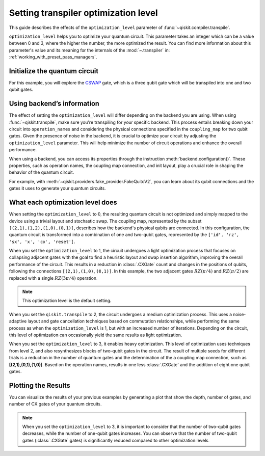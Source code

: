#####################################
Setting transpiler optimization level
#####################################

This guide describes the effects of the ``optimization_level``
parameter of :func:`~qiskit.compiler.transpile`.

``optimization_level`` helps you to optimize your quantum circuit.
This parameter takes an integer which can be a value between 0 and 3,
where the higher the number, the more optimized the result.
You can find more information about this parameter's value and its meaning for
the internals of the :mod:`~.transpiler` in: :ref:`working_with_preset_pass_managers`.

Initialize the quantum circuit
==============================

For this example, you will explore the `CSWAP <https://qiskit.org/documentation/stubs/qiskit.circuit.QuantumCircuit.cswap.html>`_ gate,
which is a three qubit gate which will be transpiled into one and two qubit gates.

.. plot::
    :include-source:

    from qiskit import QuantumCircuit 
    from qiskit.compiler import transpile
    from qiskit.providers.fake_provider import FakeQuitoV2

    backend = FakeQuitoV2()

    qc = QuantumCircuit(3) # Initialize the quantum circuit with 3 qubits.
    
    qc.cswap(0,1,2) # Add the cswap gate to the quantum circuit.
    
    qc.draw("mpl")


Using backend’s information
===========================

The effect of setting the ``optimization_level`` will differ depending on the backend you are using.
When using :func:`~qiskit.transpile`, make sure you're transpiling for your specific backend. 
This process entails breaking down your circuit into ``operation_names`` and considering the physical connections specified in the 
``coupling_map`` for two qubit gates.
Given the presence of noise in the backend, it is crucial to optimize your circuit by adjusting the ``optimization_level`` parameter. 
This will help minimize the number of circuit operations and enhance the overall performance.

When using a backend, you can access its properties through the instruction  :meth:`backend.configuration()`.
These properties, such as operation names, the coupling map connection, and init layout, play a crucial role in shaping the behavior of the quantum circuit.

For example, with :meth:`~qiskit.providers.fake_provider.FakeQuitoV2`, you can learn about its qubit connections and the gates it uses to generate your quantum circuits.

.. testcode::

    print(f"Operation names of your backend: {backend.operation_names}")
    print(f"Coupling map connection of your backend: ",{[i for i in backend.coupling_map.get_edges()]}")

.. testoutput::

    Operation names of your backend:  ['id', 'rz', 'sx', 'x', 'cx', 'reset']
    Coupling map connection of your backend:  [(3, 4), (4, 3), (1, 3), (3, 1), (1, 2), (2, 1), (0, 1), (1, 0)]

What each optimization level does
=================================

When setting the ``optimization_level`` to 0, the resulting quantum circuit is not optimized and simply mapped to the device using a trivial layout and stochastic swap.
The coupling map, represented by the subset ``[(2,1),(1,2),(1,0),(0,1)]``, describes how the backend's physical qubits are connected.
In this configuration, the quantum circuit is transformed into a combination of one and two-qubit gates,
represented by the ``['id', 'rz', 'sx', 'x', 'cx', 'reset']``.

.. testcode::

    qc_b0 = transpile(qc,backend=backend,optimization_level=0)
    qc_b0.draw("mpl")                          

.. plot::

    from qiskit import QuantumCircuit, QuantumRegister, ClassicalRegister 
    from qiskit.compiler import transpile
    from qiskit.providers.fake_provider import FakeQuitoV2

    backend = FakeQuitoV2()

    qc = QuantumCircuit(3) # Initialize the quantum circuit with 3 qubits.
    
    qc.cswap(0,1,2) # Add the cswap gate to the quantum circuit.

    qc_b0 = transpile(qc,backend=backend,optimization_level=0)
    qc_b0.draw("mpl")                          

When you set the ``optimization_level`` to 1, the circuit undergoes a light optimization process that focuses on collapsing adjacent gates 
with the goal to find a heuristic layout and swap insertion algorithm, 
improving the overall performance of the circuit. This results in a reduction in :class:`.CXGate` count and changes in the positions of qubits, 
following the connections ``[(2,1),(1,0),(0,1)]``. In this example, the two adjacent gates :math:`RZ(\pi/4)` and :math:`RZ(\pi/2)` are replaced with a single :math:`RZ(3\pi/4)` operation. 

.. note::
    This optimization level is the default setting.

.. testcode::

    qc_b1 = transpile(qc,backend=backend,optimization_level=1)
    qc_b1.draw("mpl")                                              

.. plot::

    from qiskit import QuantumCircuit, QuantumRegister, ClassicalRegister 
    from qiskit.compiler import transpile
    from qiskit.providers.fake_provider import FakeQuitoV2

    backend = FakeQuitoV2()

    qc = QuantumCircuit(3) # Initialize the quantum circuit with 3 qubits.
    
    qc.cswap(0,1,2) # Add the cswap gate to the quantum circuit.

    qc_b1 = transpile(qc,backend=backend,optimization_level=1)
    qc_b1.draw("mpl")                                              


When you set the ``qiskit.transpile`` to 2, the circuit undergoes a medium optimization process. 
This uses a noise-adaptive layout and gate cancellation techniques based on commutation relationships, 
while performing the same process as when the ``optimization_level`` is 1, but with an increased number of iterations.
Depending on the circuit, this level of optimization can occasionally yield the same results as light optimization.


.. testcode::

    qc_b2 = transpile(qc,backend=backend,optimization_level=2)
    qc_b2.draw("mpl")                                                   


.. plot::

    from qiskit import QuantumCircuit, QuantumRegister, ClassicalRegister 
    from qiskit.compiler import transpile
    from qiskit.providers.fake_provider import FakeQuitoV2

    backend = FakeQuitoV2()

    qc = QuantumCircuit(3) # Initialize the quantum circuit with 3 qubits.
    
    qc.cswap(0,1,2) # Add the cswap gate to the quantum circuit.

    qc_b2 = transpile(qc,backend=backend,optimization_level=2)
    qc_b2.draw("mpl")                                                   

When you set the ``optimization_level`` to 3, it enables heavy optimization. 
This level of optimization uses techniques from level 2, and also resynthesizes blocks of two-qubit gates in the circuit. 
The result of multiple seeds for different trials is a reduction in the number of quantum gates and the determination of the a coupling map connection, such as **[(2,1),(0,1),(1,0)]**.
Based on the operation names, results in one less :class:`.CXGate` and the addition of eight one qubit gates.

.. testcode::

    qc_b3 = transpile(qc,backend=backend,optimization_level=3)
    qc_b3.draw("mpl")                                


.. plot::

    from qiskit import QuantumCircuit, QuantumRegister, ClassicalRegister 
    from qiskit.compiler import transpile
    from qiskit.providers.fake_provider import FakeQuitoV2

    backend = FakeQuitoV2()

    qc = QuantumCircuit(3) # Initialize the quantum circuit with 3 qubits.
    
    qc.cswap(0,1,2) # Add the cswap gate to the quantum circuit.

    qc_b3 = transpile(qc,backend=backend,optimization_level=3)
    qc_b3.draw("mpl")                                


Plotting the Results
====================

You can visualize the results of your previous examples by generating a plot that show the depth, number of gates, and number of CX gates of your quantum circuits. 

.. note::
    When you set the ``optimization_level`` to 3, it is important to consider that the number of two-qubit gates decreases, while the number of one-qubit gates increases. 
    You can observe that the number of two-qubit gates (:class:`.CXGate` gates) is significantly reduced compared to other optimization levels.

.. testcode::

    import matplotlib.pyplot as plt

    fig, ax = plt.subplots()
    my_xticks = [str(i) for i in range(4)]
    plt.xticks(range(4), my_xticks)
    ax.plot(
        range(4),
        [qc_b0.depth(), qc_b1.depth(), qc_b2.depth(), qc_b3.depth()],
        label="Depth",
        marker="o",
        color="#6929C4",
    )
    ax.plot(
        range(4),
        [qc_b0.size(), qc_b1.size(), qc_b2.size(), qc_b3.size()],
        label="Number of gates",
        marker="o",
        color="blue",
    )
    ax.plot(
        range(4),
        [
            qc_b0.num_nonlocal_gates(),
            qc_b1.num_nonlocal_gates(),
            qc_b2.num_nonlocal_gates(),
            qc_b3.num_nonlocal_gates(),
        ],
        label="Number of non local gates",
        marker="o",
        color="green",
    )

    ax.set_title("Impact of the optimization level on backend ibmq_quito")
    ax.set_xlabel("Optimization Level")
    ax.set_ylabel("Count")
    plt.legend(bbox_to_anchor=(0.75, 1.0))


.. plot::
    
    import matplotlib.pyplot as plt
    from qiskit import QuantumCircuit, QuantumRegister, ClassicalRegister 
    from qiskit.compiler import transpile
    from qiskit.providers.fake_provider import FakeQuitoV2
    import numpy as np

    backend = FakeQuitoV2()

    qc = QuantumCircuit(3) # Initialize the quantum circuit with 3 qubits.
    
    qc.cswap(0,1,2) # Add the cswap gate to the quantum circuit.
    
    qc0 = transpile(qc,backend=backend,optimization_level=0)
    qc1 = transpile(qc,backend=backend,optimization_level=1)
    qc2 = transpile(qc,backend=backend,optimization_level=2)
    qc3 = transpile(qc,backend=backend,optimization_level=3)


    fig, ax = plt.subplots()
    my_xticks = [str(i) for i in range(4)]
    plt.xticks(range(4), my_xticks)
    ax.plot(
        range(4),
        [qc0.depth(), qc1.depth(), qc2.depth(), qc3.depth()],
        label="Depth",
        color="#6929C4",
        marker="o",

    )
    ax.plot(
        range(4),
        [qc0.size(), qc1.size(), qc2.size(), qc3.size()],
        label="Number of gates",
        color="blue",
        marker="o",

    )
    ax.plot(
        range(4),
        [
            qc0.num_nonlocal_gates(),
            qc1.num_nonlocal_gates(),
            qc2.num_nonlocal_gates(),
            qc3.num_nonlocal_gates(),
        ],    
        label="Number of non local gates",
        marker="o",

        )

    ax.set_title("Impact of the optimization level on backend ibmq_quito")
    ax.set_xlabel("Optimization Level")
    ax.set_ylabel("Count")
    plt.legend(bbox_to_anchor=(0.75, 1.0))
